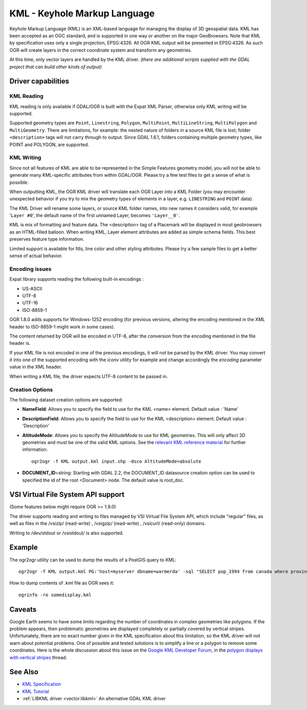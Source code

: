 .. _vector.kml:

KML - Keyhole Markup Language
=============================

.. shortname:: KML

.. built_in_by_default:: (read support needs libexpat) 

Keyhole Markup Language (KML) is an XML-based language for managing the
display of 3D geospatial data. KML has been accepted as an OGC standard,
and is supported in one way or another on the major GeoBrowsers. Note
that KML by specification uses only a single projection, EPSG:4326. All
OGR KML output will be presented in EPSG:4326. As such OGR will create
layers in the correct coordinate system and transform any geometries.

At this time, only vector layers are handled by the KML driver. *(there
are additional scripts supplied with the GDAL project that can build
other kinds of output)*

Driver capabilities
-------------------

.. supports_create::

.. supports_georeferencing::

.. supports_virtualio::

KML Reading
~~~~~~~~~~~

KML reading is only available if GDAL/OGR is built with the Expat XML
Parser, otherwise only KML writing will be supported.

Supported geometry types are ``Point``, ``Linestring``, ``Polygon``,
``MultiPoint``, ``MultiLineString``, ``MultiPolygon`` and
``MultiGeometry``. There are limitations, for example: the nested nature
of folders in a source KML file is lost; folder ``<description>`` tags
will not carry through to output. Since GDAL 1.6.1, folders containing
multiple geometry types, like POINT and POLYGON, are supported.

KML Writing
~~~~~~~~~~~

Since not all features of KML are able to be represented in the Simple
Features geometry model, you will not be able to generate many
KML-specific attributes from within GDAL/OGR. Please try a few test
files to get a sense of what is possible.

When outputting KML, the OGR KML driver will translate each OGR Layer
into a KML Folder (you may encounter unexpected behavior if you try to
mix the geometry types of elements in a layer, e.g. ``LINESTRING`` and
``POINT`` data).

The KML Driver will rename some layers, or source KML folder names, into
new names it considers valid, for example '``Layer #0``', the default
name of the first unnamed Layer, becomes ``'Layer__0'``.

KML is mix of formatting and feature data. The <description> tag of a
Placemark will be displayed in most geobrowsers as an HTML-filled
balloon. When writing KML, Layer element attributes are added as simple
schema fields. This best preserves feature type information.

Limited support is available for fills, line color and other styling
attributes. Please try a few sample files to get a better sense of
actual behavior.

Encoding issues
~~~~~~~~~~~~~~~

Expat library supports reading the following built-in encodings :

-  US-ASCII
-  UTF-8
-  UTF-16
-  ISO-8859-1

OGR 1.8.0 adds supports for Windows-1252 encoding (for previous
versions, altering the encoding mentioned in the XML header to
ISO-8859-1 might work in some cases).

The content returned by OGR will be encoded in UTF-8, after the
conversion from the encoding mentioned in the file header is.

| If your KML file is not encoded in one of the previous encodings, it
  will not be parsed by the KML driver. You may convert it into one of
  the supported encoding with the *iconv* utility for example and change
  accordingly the *encoding* parameter value in the XML header.

When writing a KML file, the driver expects UTF-8 content to be passed
in.

Creation Options
~~~~~~~~~~~~~~~~

The following dataset creation options are supported:

-  **NameField**: Allows you to specify the field to use for the KML
   <name> element. Default value : 'Name'
-  **DescriptionField**: Allows you to specify the field to use for the
   KML <description> element. Default value : 'Description'
-  **AltitudeMode**: Allows you to specify the AltitudeMode to use for
   KML geometries. This will only affect 3D geometries and must be one
   of the valid KML options. See the `relevant KML reference
   material <http://code.google.com/apis/kml/documentation/kml_tags_21.html#altitudemode>`__
   for further information.

   ::

      ogr2ogr -f KML output.kml input.shp -dsco AltitudeMode=absolute

-  **DOCUMENT_ID**\ =string: Starting with GDAL 2.2, the DOCUMENT_ID
   datasource creation option can be used to specified the id of the
   root <Document> node. The default value is root_doc.

VSI Virtual File System API support
-----------------------------------

(Some features below might require OGR >= 1.9.0)

The driver supports reading and writing to files managed by VSI Virtual
File System API, which include "regular" files, as well as files in the
/vsizip/ (read-write) , /vsigzip/ (read-write) , /vsicurl/ (read-only)
domains.

Writing to /dev/stdout or /vsistdout/ is also supported.

Example
-------

The ogr2ogr utility can be used to dump the results of a PostGIS query
to KML:

::

   ogr2ogr -f KML output.kml PG:'host=myserver dbname=warmerda' -sql "SELECT pop_1994 from canada where province_name = 'Alberta'"

How to dump contents of .kml file as OGR sees it:

::

   ogrinfo -ro somedisplay.kml

Caveats
-------

Google Earth seems to have some limits regarding the number of
coordinates in complex geometries like polygons. If the problem appears,
then problematic geometries are displayed completely or partially
covered by vertical stripes. Unfortunately, there are no exact number
given in the KML specification about this limitation, so the KML driver
will not warn about potential problems. One of possible and tested
solutions is to simplify a line or a polygon to remove some coordinates.
Here is the whole discussion about this issue on the `Google KML
Developer Forum <http://groups.google.com/group/kml-support>`__, in the
`polygon displays with vertical
stripes <http://groups.google.com/group/kml-support-getting-started/browse_thread/thread/e6995b8073e69c41>`__
thread.

See Also
--------

-  `KML Specification <https://developers.google.com/kml/?csw=1>`__
-  `KML
   Tutorial <https://developers.google.com/kml/documentation/kml_tut>`__
-  :ref:`LIBKML driver <vector.libkml>` An alternative GDAL KML driver
